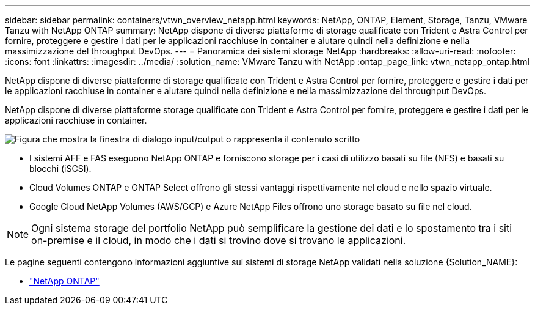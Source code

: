 ---
sidebar: sidebar 
permalink: containers/vtwn_overview_netapp.html 
keywords: NetApp, ONTAP, Element, Storage, Tanzu, VMware Tanzu with NetApp ONTAP 
summary: NetApp dispone di diverse piattaforme di storage qualificate con Trident e Astra Control per fornire, proteggere e gestire i dati per le applicazioni racchiuse in container e aiutare quindi nella definizione e nella massimizzazione del throughput DevOps. 
---
= Panoramica dei sistemi storage NetApp
:hardbreaks:
:allow-uri-read: 
:nofooter: 
:icons: font
:linkattrs: 
:imagesdir: ../media/
:solution_name: VMware Tanzu with NetApp
:ontap_page_link: vtwn_netapp_ontap.html


[role="lead"]
NetApp dispone di diverse piattaforme di storage qualificate con Trident e Astra Control per fornire, proteggere e gestire i dati per le applicazioni racchiuse in container e aiutare quindi nella definizione e nella massimizzazione del throughput DevOps.

[role="normal"]
NetApp dispone di diverse piattaforme storage qualificate con Trident e Astra Control per fornire, proteggere e gestire i dati per le applicazioni racchiuse in container.

image:redhat_openshift_image43.png["Figura che mostra la finestra di dialogo input/output o rappresenta il contenuto scritto"]

* I sistemi AFF e FAS eseguono NetApp ONTAP e forniscono storage per i casi di utilizzo basati su file (NFS) e basati su blocchi (iSCSI).
* Cloud Volumes ONTAP e ONTAP Select offrono gli stessi vantaggi rispettivamente nel cloud e nello spazio virtuale.
* Google Cloud NetApp Volumes (AWS/GCP) e Azure NetApp Files offrono uno storage basato su file nel cloud.



NOTE: Ogni sistema storage del portfolio NetApp può semplificare la gestione dei dati e lo spostamento tra i siti on-premise e il cloud, in modo che i dati si trovino dove si trovano le applicazioni.

Le pagine seguenti contengono informazioni aggiuntive sui sistemi di storage NetApp validati nella soluzione {Solution_NAME}:

* link:vtwn_netapp_ontap.html["NetApp ONTAP"]

